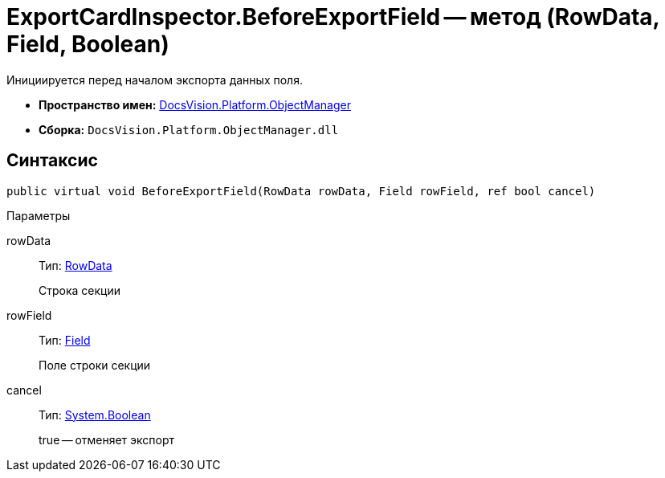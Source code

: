 = ExportCardInspector.BeforeExportField -- метод (RowData, Field, Boolean)

Инициируется перед началом экспорта данных поля.

* *Пространство имен:* xref:api/DocsVision/Platform/ObjectManager/ObjectManager_NS.adoc[DocsVision.Platform.ObjectManager]
* *Сборка:* `DocsVision.Platform.ObjectManager.dll`

== Синтаксис

[source,csharp]
----
public virtual void BeforeExportField(RowData rowData, Field rowField, ref bool cancel)
----

Параметры

rowData::
Тип: xref:api/DocsVision/Platform/ObjectManager/RowData_CL.adoc[RowData]
+
Строка секции
rowField::
Тип: xref:api/DocsVision/Platform/ObjectManager/Metadata/Field_CL.adoc[Field]
+
Поле строки секции
cancel::
Тип: http://msdn.microsoft.com/ru-ru/library/system.boolean.aspx[System.Boolean]
+
true -- отменяет экспорт
